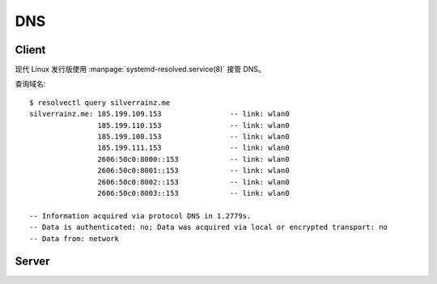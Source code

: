 ===
DNS
===

.. highlight:: console

Client
======

现代 Linux 发行版使用 :manpage:`systemd-resolved.service(8)` 接管 DNS。

查询域名::
   
   $ resolvectl query silverrainz.me  
   silverrainz.me: 185.199.109.153                -- link: wlan0
                   185.199.110.153                -- link: wlan0
                   185.199.108.153                -- link: wlan0
                   185.199.111.153                -- link: wlan0
                   2606:50c0:8000::153            -- link: wlan0
                   2606:50c0:8001::153            -- link: wlan0
                   2606:50c0:8002::153            -- link: wlan0
                   2606:50c0:8003::153            -- link: wlan0
   
   -- Information acquired via protocol DNS in 1.2779s.
   -- Data is authenticated: no; Data was acquired via local or encrypted transport: no
   -- Data from: network

Server
======
